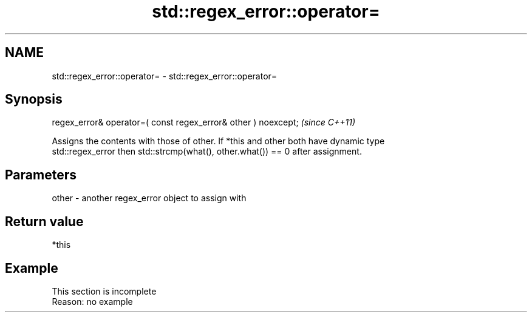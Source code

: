 .TH std::regex_error::operator= 3 "2022.07.31" "http://cppreference.com" "C++ Standard Libary"
.SH NAME
std::regex_error::operator= \- std::regex_error::operator=

.SH Synopsis
   regex_error& operator=( const regex_error& other ) noexcept;  \fI(since C++11)\fP

   Assigns the contents with those of other. If *this and other both have dynamic type
   std::regex_error then std::strcmp(what(), other.what()) == 0 after assignment.

.SH Parameters

   other - another regex_error object to assign with

.SH Return value

   *this

.SH Example

    This section is incomplete
    Reason: no example
